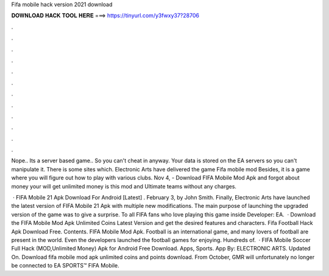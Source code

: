 Fifa mobile hack version 2021 download



𝐃𝐎𝐖𝐍𝐋𝐎𝐀𝐃 𝐇𝐀𝐂𝐊 𝐓𝐎𝐎𝐋 𝐇𝐄𝐑𝐄 ===> https://tinyurl.com/y3fwxy37?28706



.



.



.



.



.



.



.



.



.



.



.



.

Nope.. Its a server based game.. So you can't cheat in anyway. Your data is stored on the EA servers so you can't manipulate it. There is some sites which. Electronic Arts have delivered the game Fifa mobile mod Besides, it is a game where you will figure out how to play with various clubs. Nov 4, - Download FIFA Mobile Mod Apk and forgot about money your will get unlimited money is this mod and Ultimate teams without any charges.

 · FIFA Mobile 21 Apk Download For Android [Latest] . February 3, by John Smith. Finally, Electronic Arts have launched the latest version of FIFA Mobile 21 Apk with multiple new modifications. The main purpose of launching the upgraded version of the game was to give a surprise. To all FIFA fans who love playing this game inside Developer: EA.  · Download the FIFA Mobile Mod Apk Unlimited Coins Latest Version and get the desired features and characters. Fifa Football Hack Apk Download Free. Contents. FIFA Mobile Mod Apk. Football is an international game, and many lovers of football are present in the world. Even the developers launched the football games for enjoying. Hundreds of.  · FIFA Mobile Soccer Full Hack (MOD,Unlimited Money) Apk for Android Free Download. Apps, Sports. App By: ELECTRONIC ARTS. Updated On. Download  fifa mobile mod apk unlimited coins and points download. From October, GMR will unfortunately no longer be connected to EA SPORTS™ FIFA Mobile.
